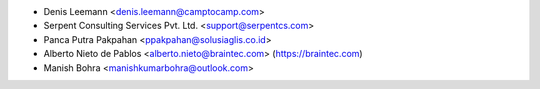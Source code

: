 * Denis Leemann <denis.leemann@camptocamp.com>
* Serpent Consulting Services Pvt. Ltd. <support@serpentcs.com>
* Panca Putra Pakpahan <ppakpahan@solusiaglis.co.id>
* Alberto Nieto de Pablos <alberto.nieto@braintec.com> (https://braintec.com)
* Manish Bohra <manishkumarbohra@outlook.com>